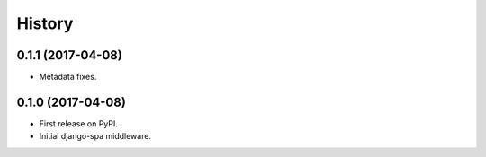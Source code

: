 =======
History
=======

0.1.1 (2017-04-08)
------------------

* Metadata fixes.


0.1.0 (2017-04-08)
------------------

* First release on PyPI.
* Initial django-spa middleware.
